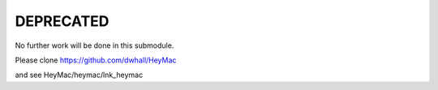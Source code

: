 DEPRECATED
==========

No further work will be done in this submodule.

Please clone https://github.com/dwhall/HeyMac

and see HeyMac/heymac/lnk_heymac
